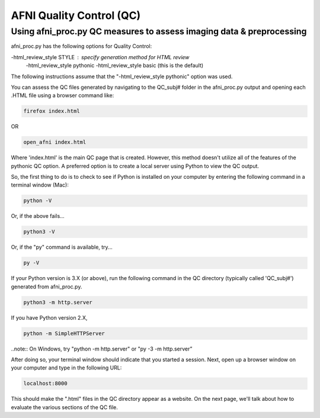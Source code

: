 =======================
AFNI Quality Control (QC)
=======================

Using afni_proc.py QC measures to assess imaging data & preprocessing 
=======================

afni_proc.py has the following options for Quality Control:

-html_review_style STYLE : specify generation method for HTML review
        -html_review_style pythonic
        -html_review_style basic (this is the default)

The following instructions assume that the "-html_review_style pythonic" option was used.

You can assess the QC files generated by navigating to the QC_subj# folder in the afni_proc.py output and opening each .HTML file using a browser command like: 

.. code::

   firefox index.html 

OR 

.. code::

   open_afni index.html

Where 'index.html' is the main QC page that is created. However, this method doesn't utilize all of the features of the pythonic QC option. A preferred option is to create a local server using Python to view the QC output. 

So, the first thing to do is to check to see if Python is installed on your computer by entering the following command in a terminal window (Mac):

.. code::

   python -V

Or, if the above fails...

.. code::

   python3 -V

Or, if the "py" command is available, try...

.. code::

   py -V




If your Python version is 3.X (or above), run the following command in the QC directory (typically called 'QC_subj#') generated from afni_proc.py.

.. code::

   python3 -m http.server

If you have Python version 2.X, 

.. code::

   python -m SimpleHTTPServer

..note:: On Windows, try "python -m http.server" or "py -3 -m http.server”

After doing so, your terminal window should indicate that you started a session. 
Next, open up a browser window on your computer and type in the following URL: 

.. code::

   localhost:8000

This should make the ".html" files in the QC directory appear as a website. On the next page, we'll talk about how to evaluate the various sections of the QC file. 
